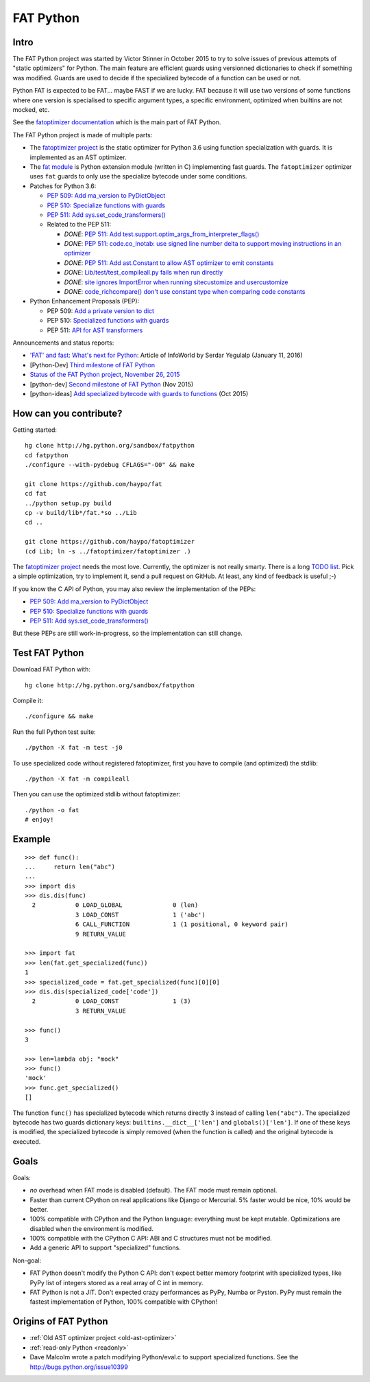 .. _fat-python:

**********
FAT Python
**********

.. image:: fat_python.jpg
   :alt: Three-year-old Cambodian boy Oeun Sambat hugs his best friend, a four-metre long female python named Chamreun
   :align: right
   :target: http://pictures.reuters.com/archive/CAMBODIA-PYTHONBOY-RP3DRIMPKQAA.html

.. Source of the photo:
   Three-year-old befriends python
   Sit Tbow (Cambodia) May 22
   Cambodians are flocking to see a three-year-old boy they believe was the son
   of a dragon in his previous life because his best friend is a
   four-metre-long python.
   Curled up for an afternoon snooze inside the coils of his companion, the
   child, Oeun Sambath, attracts regular visits from villagers anxious to make
   use of what they believe are his supernatural powers. "He has been playing
   with the python ever since he could first crawl," said his mother Kim
   Kannara. Reuters

Intro
=====

The FAT Python project was started by Victor Stinner in October 2015 to try to
solve issues of previous attempts of "static optimizers" for Python. The main
feature are efficient guards using versionned dictionaries to check if
something was modified. Guards are used to decide if the specialized bytecode
of a function can be used or not.

Python FAT is expected to be FAT... maybe FAST if we are lucky. FAT because
it will use two versions of some functions where one version is specialised to
specific argument types, a specific environment, optimized when builtins are
not mocked, etc.

See the `fatoptimizer documentation <https://fatoptimizer.readthedocs.org/>`_
which is the main part of FAT Python.

The FAT Python project is made of multiple parts:

* The `fatoptimizer project <https://fatoptimizer.readthedocs.org/>`_ is the
  static optimizer for Python 3.6 using function specialization with guards. It
  is implemented as an AST optimizer.
* The `fat module <https://fatoptimizer.readthedocs.org/en/latest/fat.html>`_
  is Python extension module (written in C) implementing fast guards. The
  ``fatoptimizer`` optimizer uses ``fat`` guards to only use the specialize
  bytecode under some conditions.
* Patches for Python 3.6:

  * `PEP 509: Add ma_version to PyDictObject
    <https://bugs.python.org/issue26058>`_
  * `PEP 510: Specialize functions with guards
    <https://bugs.python.org/issue26098>`_
  * `PEP 511: Add sys.set_code_transformers()
    <http://bugs.python.org/issue26145>`_
  * Related to the PEP 511:

    * *DONE*: `PEP 511: Add test.support.optim_args_from_interpreter_flags()
      <https://bugs.python.org/issue26100>`_
    * *DONE*: `PEP 511: code.co_lnotab: use signed line number delta to support moving
      instructions in an optimizer
      <https://bugs.python.org/issue26107>`_
    * *DONE*: `PEP 511: Add ast.Constant to allow AST optimizer to emit constants
      <http://bugs.python.org/issue26146>`_
    * *DONE*: `Lib/test/test_compileall.py fails when run directly
      <http://bugs.python.org/issue26101>`_
    * *DONE*: `site ignores ImportError when running sitecustomize and usercustomize
      <http://bugs.python.org/issue26099>`_
    * *DONE*: `code_richcompare() don't use constant type when comparing code constants
      <http://bugs.python.org/issue25843>`_

* Python Enhancement Proposals (PEP):

  * PEP 509: `Add a private version to dict
    <https://www.python.org/dev/peps/pep-0509/>`_
  * PEP 510: `Specialized functions with guards
    <https://www.python.org/dev/peps/pep-0510/>`_
  * PEP 511: `API for AST transformers
    <https://www.python.org/dev/peps/pep-0511/>`_

Announcements and status reports:

* `'FAT' and fast: What's next for Python
  <http://www.infoworld.com/article/3020450/application-development/fat-fast-whats-next-for-python.html>`_:
  Article of InfoWorld by Serdar Yegulalp (January 11, 2016)
* [Python-Dev] `Third milestone of FAT Python
  <https://mail.python.org/pipermail/python-dev/2015-December/142397.html>`_
* `Status of the FAT Python project, November 26, 2015
  <https://haypo.github.io/fat-python-status-nov26-2015.html>`_
* [python-dev] `Second milestone of FAT Python
  <https://mail.python.org/pipermail/python-dev/2015-November/142113.html>`_
  (Nov 2015)
* [python-ideas] `Add specialized bytecode with guards to functions
  <https://mail.python.org/pipermail/python-ideas/2015-October/036908.html>`_
  (Oct 2015)


How can you contribute?
=======================

Getting started::

    hg clone http://hg.python.org/sandbox/fatpython
    cd fatpython
    ./configure --with-pydebug CFLAGS="-O0" && make

    git clone https://github.com/haypo/fat
    cd fat
    ../python setup.py build
    cp -v build/lib*/fat.*so ../Lib
    cd ..

    git clone https://github.com/haypo/fatoptimizer
    (cd Lib; ln -s ../fatoptimizer/fatoptimizer .)

The `fatoptimizer project <https://fatoptimizer.readthedocs.org/>`_ needs the
most love. Currently, the optimizer is not really smarty. There is a long `TODO
list <https://fatoptimizer.readthedocs.org/en/latest/todo.html>`_. Pick a
simple optimization, try to implement it, send a pull request on GitHub. At
least, any kind of feedback is useful ;-)

If you know the C API of Python, you may also review the implementation of the
PEPs:

* `PEP 509: Add ma_version to PyDictObject
  <https://bugs.python.org/issue26058>`_
* `PEP 510: Specialize functions with guards
  <https://bugs.python.org/issue26098>`_
* `PEP 511: Add sys.set_code_transformers()
  <http://bugs.python.org/issue26145>`_

But these PEPs are still work-in-progress, so the implementation can still
change.


Test FAT Python
===============

Download FAT Python with::

    hg clone http://hg.python.org/sandbox/fatpython

Compile it::

    ./configure && make

Run the full Python test suite::

    ./python -X fat -m test -j0

To use specialized code without registered fatoptimizer, first you
have to compile (and optimized) the stdlib::

    ./python -X fat -m compileall

Then you can use the optimized stdlib without fatoptimizer::

    ./python -o fat
    # enjoy!


Example
=======

::

    >>> def func():
    ...     return len("abc")
    ...
    >>> import dis
    >>> dis.dis(func)
      2           0 LOAD_GLOBAL              0 (len)
                  3 LOAD_CONST               1 ('abc')
                  6 CALL_FUNCTION            1 (1 positional, 0 keyword pair)
                  9 RETURN_VALUE

    >>> import fat
    >>> len(fat.get_specialized(func))
    1
    >>> specialized_code = fat.get_specialized(func)[0][0]
    >>> dis.dis(specialized_code['code'])
      2           0 LOAD_CONST               1 (3)
                  3 RETURN_VALUE

    >>> func()
    3

    >>> len=lambda obj: "mock"
    >>> func()
    'mock'
    >>> func.get_specialized()
    []

The function ``func()`` has specialized bytecode which returns directly 3
instead of calling ``len("abc")``. The specialized bytecode has two guards
dictionary keys: ``builtins.__dict__['len']`` and ``globals()['len']``. If one
of these keys is modified, the specialized bytecode is simply removed (when the
function is called) and the original bytecode is executed.


Goals
=====

Goals:

* *no* overhead when FAT mode is disabled (default). The FAT mode must remain
  optional.
* Faster than current CPython on real applications like Django or Mercurial.
  5% faster would be nice, 10% would be better.
* 100% compatible with CPython and the Python language: everything must be kept
  mutable. Optimizations are disabled when the environment is modified.
* 100% compatible with the CPython C API: ABI and C structures must not be
  modified.
* Add a generic API to support "specialized" functions.

Non-goal:

* FAT Python doesn't modify the Python C API: don't expect better memory
  footprint with specialized types, like PyPy list of integers stored
  as a real array of C int in memory.
* FAT Python is not a JIT. Don't expected crazy performances as PyPy, Numba or
  Pyston. PyPy must remain the fastest implementation of Python, 100%
  compatible with CPython!


Origins of FAT Python
=====================

* :ref:`Old AST optimizer project <old-ast-optimizer>`
* :ref:`read-only Python <readonly>`
* Dave Malcolm wrote a patch modifying Python/eval.c to support specialized
  functions. See the http://bugs.python.org/issue10399
